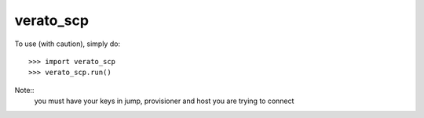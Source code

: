verato_scp
--------

To use (with caution), simply do::

    >>> import verato_scp
    >>> verato_scp.run()
Note::
    you must have your keys in jump, provisioner and host you are trying to connect
